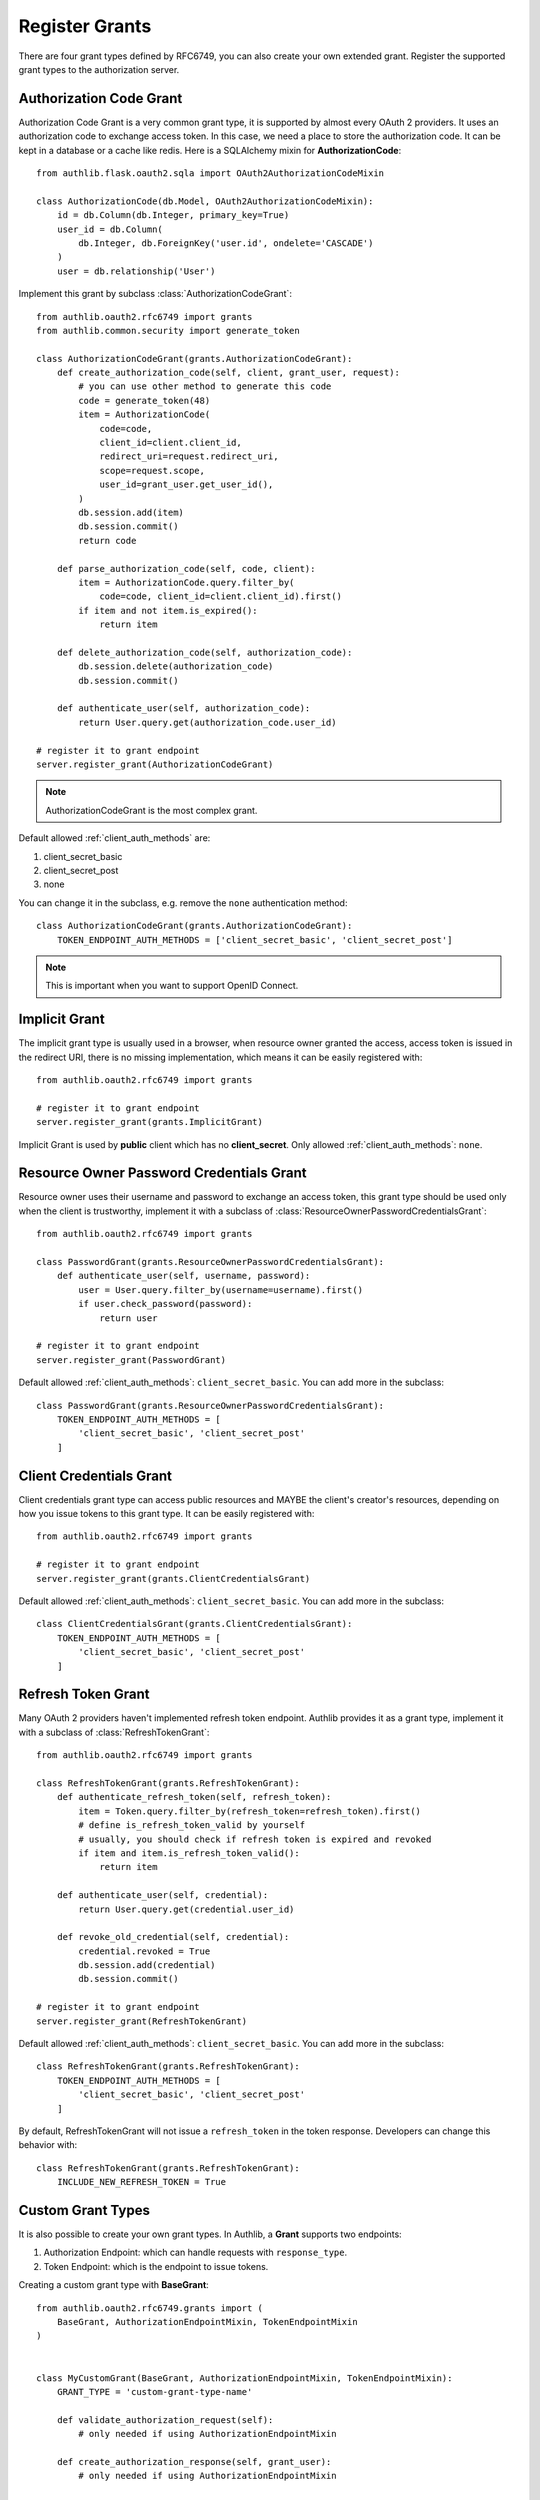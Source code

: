 Register Grants
===============

.. module:: authlib.oauth2.rfc6749.grants
    :noindex:

There are four grant types defined by RFC6749, you can also create your own
extended grant. Register the supported grant types to the authorization server.

.. _flask_oauth2_code_grant:

Authorization Code Grant
------------------------

Authorization Code Grant is a very common grant type, it is supported by almost
every OAuth 2 providers. It uses an authorization code to exchange access
token. In this case, we need a place to store the authorization code. It can be
kept in a database or a cache like redis. Here is a SQLAlchemy mixin for
**AuthorizationCode**::

    from authlib.flask.oauth2.sqla import OAuth2AuthorizationCodeMixin

    class AuthorizationCode(db.Model, OAuth2AuthorizationCodeMixin):
        id = db.Column(db.Integer, primary_key=True)
        user_id = db.Column(
            db.Integer, db.ForeignKey('user.id', ondelete='CASCADE')
        )
        user = db.relationship('User')

Implement this grant by subclass :class:`AuthorizationCodeGrant`::

    from authlib.oauth2.rfc6749 import grants
    from authlib.common.security import generate_token

    class AuthorizationCodeGrant(grants.AuthorizationCodeGrant):
        def create_authorization_code(self, client, grant_user, request):
            # you can use other method to generate this code
            code = generate_token(48)
            item = AuthorizationCode(
                code=code,
                client_id=client.client_id,
                redirect_uri=request.redirect_uri,
                scope=request.scope,
                user_id=grant_user.get_user_id(),
            )
            db.session.add(item)
            db.session.commit()
            return code

        def parse_authorization_code(self, code, client):
            item = AuthorizationCode.query.filter_by(
                code=code, client_id=client.client_id).first()
            if item and not item.is_expired():
                return item

        def delete_authorization_code(self, authorization_code):
            db.session.delete(authorization_code)
            db.session.commit()

        def authenticate_user(self, authorization_code):
            return User.query.get(authorization_code.user_id)

    # register it to grant endpoint
    server.register_grant(AuthorizationCodeGrant)

.. note:: AuthorizationCodeGrant is the most complex grant.

Default allowed :ref:`client_auth_methods` are:

1. client_secret_basic
2. client_secret_post
3. none

You can change it in the subclass, e.g. remove the ``none`` authentication method::

    class AuthorizationCodeGrant(grants.AuthorizationCodeGrant):
        TOKEN_ENDPOINT_AUTH_METHODS = ['client_secret_basic', 'client_secret_post']

.. note:: This is important when you want to support OpenID Connect.

Implicit Grant
--------------

The implicit grant type is usually used in a browser, when resource
owner granted the access, access token is issued in the redirect URI,
there is no missing implementation, which means it can be easily registered
with::

    from authlib.oauth2.rfc6749 import grants

    # register it to grant endpoint
    server.register_grant(grants.ImplicitGrant)

Implicit Grant is used by **public** client which has no **client_secret**.
Only allowed :ref:`client_auth_methods`: ``none``.

Resource Owner Password Credentials Grant
-----------------------------------------

Resource owner uses their username and password to exchange an access token,
this grant type should be used only when the client is trustworthy, implement
it with a subclass of :class:`ResourceOwnerPasswordCredentialsGrant`::

    from authlib.oauth2.rfc6749 import grants

    class PasswordGrant(grants.ResourceOwnerPasswordCredentialsGrant):
        def authenticate_user(self, username, password):
            user = User.query.filter_by(username=username).first()
            if user.check_password(password):
                return user

    # register it to grant endpoint
    server.register_grant(PasswordGrant)


Default allowed :ref:`client_auth_methods`: ``client_secret_basic``.
You can add more in the subclass::

    class PasswordGrant(grants.ResourceOwnerPasswordCredentialsGrant):
        TOKEN_ENDPOINT_AUTH_METHODS = [
            'client_secret_basic', 'client_secret_post'
        ]

Client Credentials Grant
------------------------

Client credentials grant type can access public resources and MAYBE the
client's creator's resources, depending on how you issue tokens to this
grant type. It can be easily registered with::

    from authlib.oauth2.rfc6749 import grants

    # register it to grant endpoint
    server.register_grant(grants.ClientCredentialsGrant)

Default allowed :ref:`client_auth_methods`: ``client_secret_basic``.
You can add more in the subclass::

    class ClientCredentialsGrant(grants.ClientCredentialsGrant):
        TOKEN_ENDPOINT_AUTH_METHODS = [
            'client_secret_basic', 'client_secret_post'
        ]

Refresh Token Grant
-------------------

Many OAuth 2 providers haven't implemented refresh token endpoint. Authlib
provides it as a grant type, implement it with a subclass of
:class:`RefreshTokenGrant`::

    from authlib.oauth2.rfc6749 import grants

    class RefreshTokenGrant(grants.RefreshTokenGrant):
        def authenticate_refresh_token(self, refresh_token):
            item = Token.query.filter_by(refresh_token=refresh_token).first()
            # define is_refresh_token_valid by yourself
            # usually, you should check if refresh token is expired and revoked
            if item and item.is_refresh_token_valid():
                return item

        def authenticate_user(self, credential):
            return User.query.get(credential.user_id)

        def revoke_old_credential(self, credential):
            credential.revoked = True
            db.session.add(credential)
            db.session.commit()

    # register it to grant endpoint
    server.register_grant(RefreshTokenGrant)

Default allowed :ref:`client_auth_methods`: ``client_secret_basic``.
You can add more in the subclass::

    class RefreshTokenGrant(grants.RefreshTokenGrant):
        TOKEN_ENDPOINT_AUTH_METHODS = [
            'client_secret_basic', 'client_secret_post'
        ]

By default, RefreshTokenGrant will not issue a ``refresh_token`` in the token
response. Developers can change this behavior with::

    class RefreshTokenGrant(grants.RefreshTokenGrant):
        INCLUDE_NEW_REFRESH_TOKEN = True

.. _flask_oauth2_custom_grant_types:

Custom Grant Types
------------------

It is also possible to create your own grant types. In Authlib, a **Grant**
supports two endpoints:

1. Authorization Endpoint: which can handle requests with ``response_type``.
2. Token Endpoint: which is the endpoint to issue tokens.

.. versionchanged:: v0.12
    Using ``AuthorizationEndpointMixin`` and ``TokenEndpointMixin`` instead of
    ``AUTHORIZATION_ENDPOINT=True`` and ``TOKEN_ENDPOINT=True``.

Creating a custom grant type with **BaseGrant**::

    from authlib.oauth2.rfc6749.grants import (
        BaseGrant, AuthorizationEndpointMixin, TokenEndpointMixin
    )


    class MyCustomGrant(BaseGrant, AuthorizationEndpointMixin, TokenEndpointMixin):
        GRANT_TYPE = 'custom-grant-type-name'

        def validate_authorization_request(self):
            # only needed if using AuthorizationEndpointMixin

        def create_authorization_response(self, grant_user):
            # only needed if using AuthorizationEndpointMixin

        def validate_token_request(self):
            # only needed if using TokenEndpointMixin

        def create_token_response(self):
            # only needed if using TokenEndpointMixin

For a better understanding, you can read the source code of the built-in
grant types. And there are extended grant types defined by other specs:

1. :ref:`jwt_grant_type`


.. _flask_oauth2_grant_extensions:

Grant Extensions
----------------

.. versionadded:: 0.10

Grant can accept extensions. Developers can pass extensions when registering
grant::

    authorization_server.register_grant(AuthorizationCodeGrant, [extension])

For instance, there is ``CodeChallenge`` extension in Authlib::

    server.register_grant(AuthorizationCodeGrant, [CodeChallenge(required=False)])

Learn more about ``CodeChallenge`` at :ref:`specs/rfc7636`.
